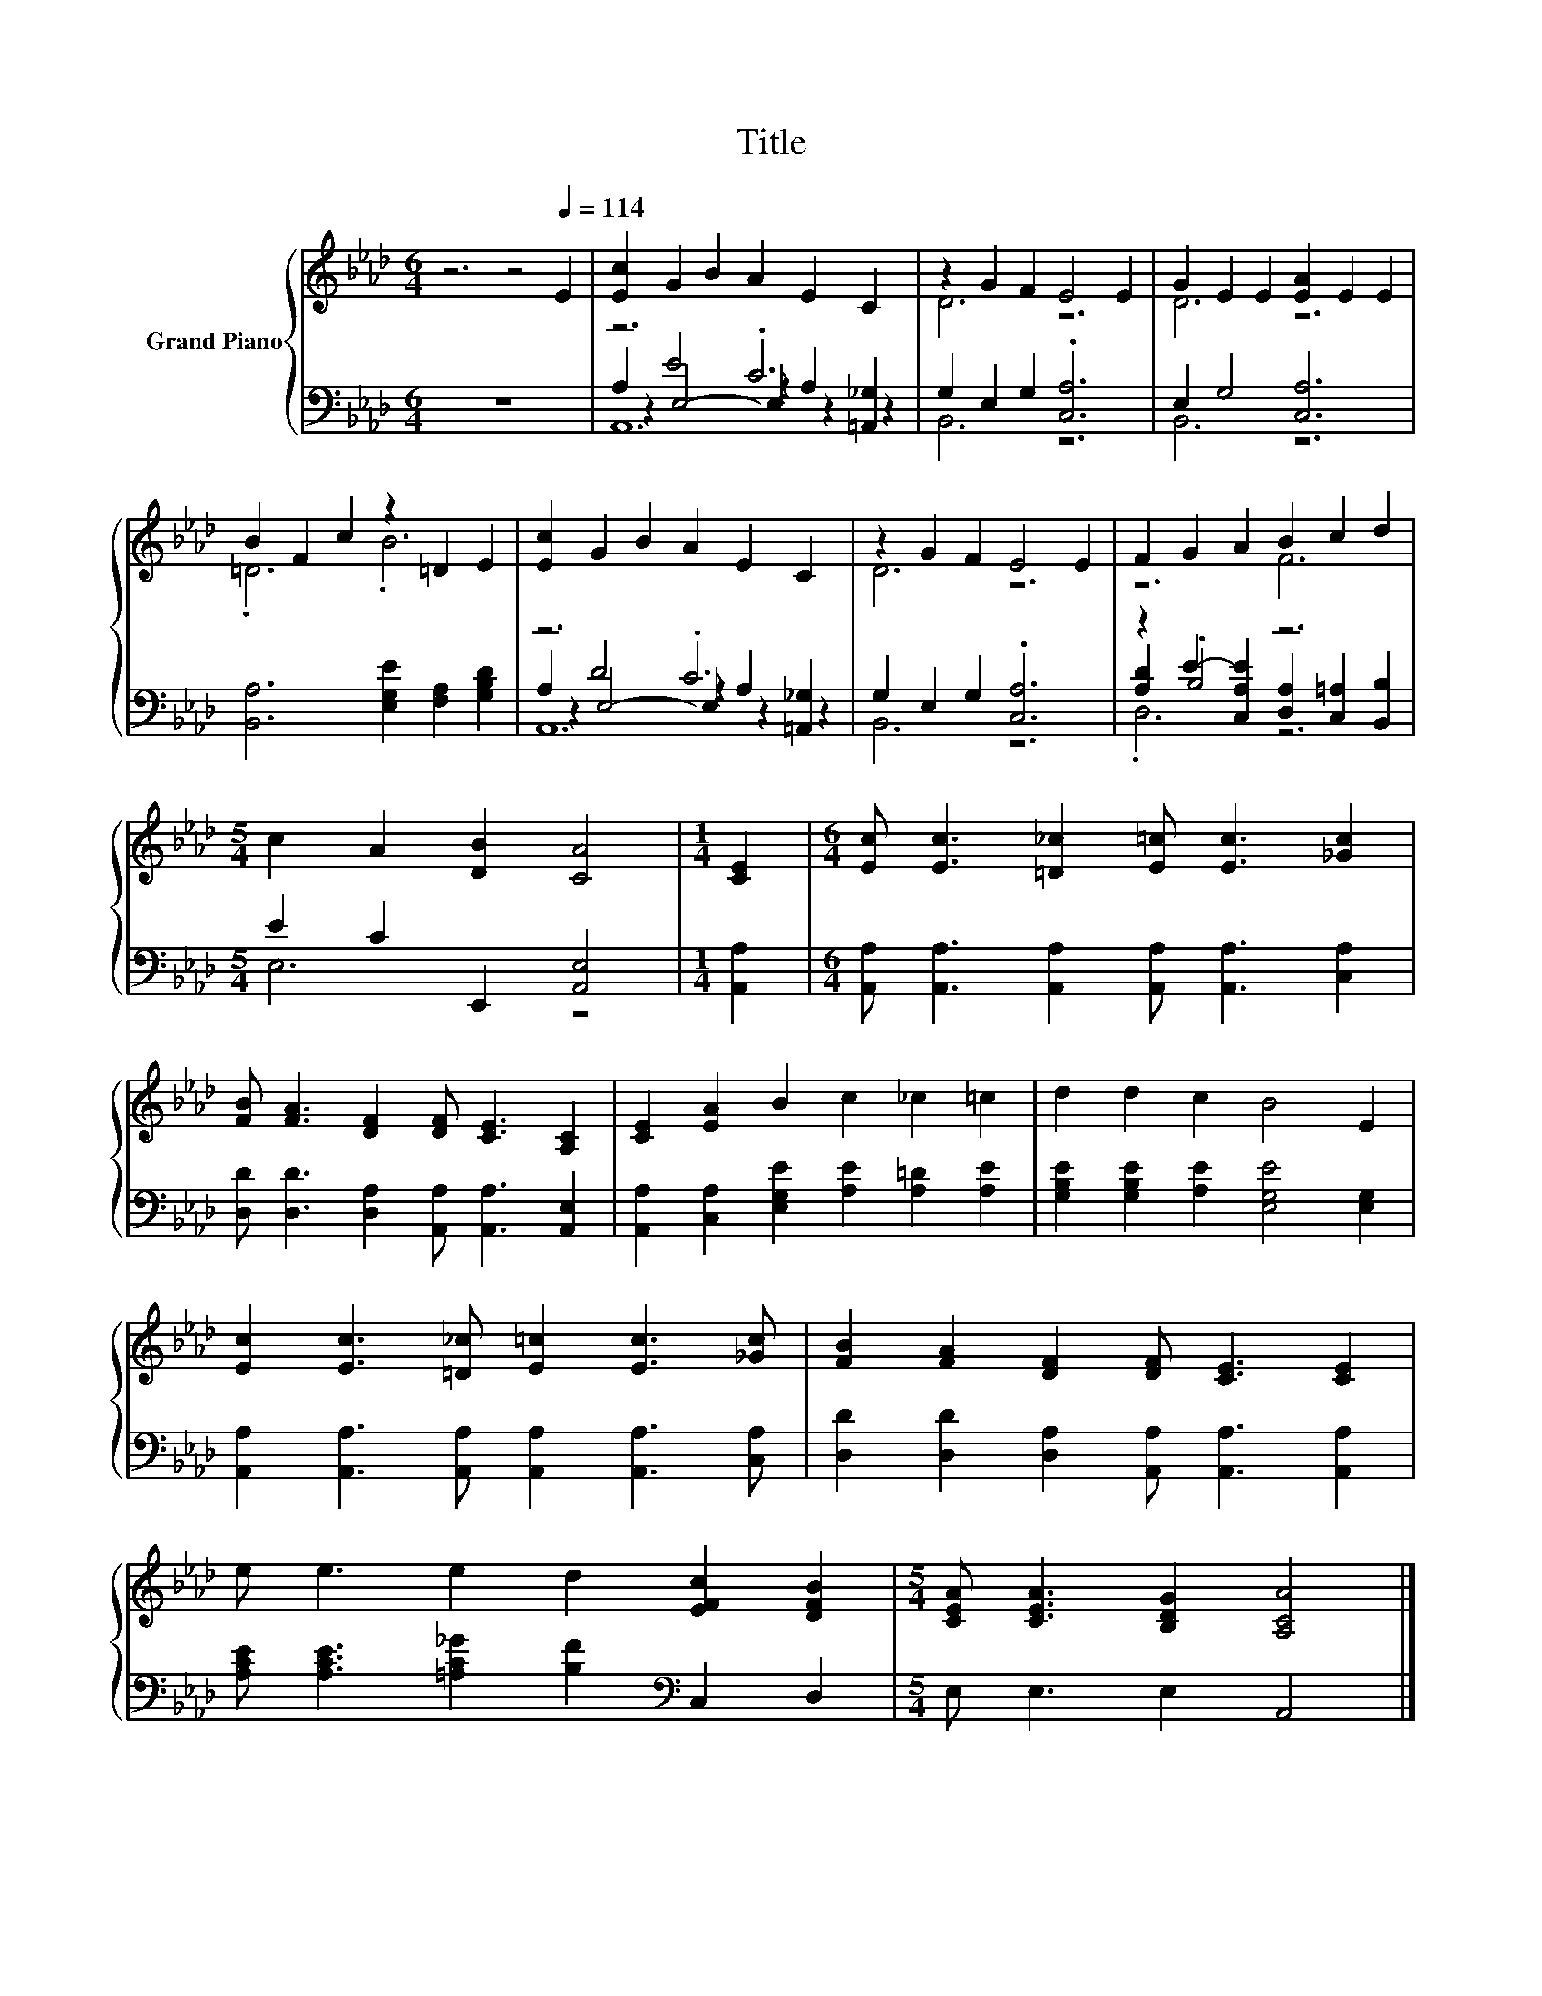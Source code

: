 X:1
T:Title
%%score { ( 1 6 ) | ( 2 3 4 5 ) }
L:1/8
M:6/4
K:Ab
V:1 treble nm="Grand Piano"
V:6 treble 
V:2 bass 
V:3 bass 
V:4 bass 
V:5 bass 
V:1
 z6 z4[Q:1/4=114] E2 | [Ec]2 G2 B2 A2 E2 C2 | z2 G2 F2 E4 E2 | G2 E2 E2 [EA]2 E2 E2 | %4
 B2 F2 c2 z2 =D2 E2 | [Ec]2 G2 B2 A2 E2 C2 | z2 G2 F2 E4 E2 | F2 G2 A2 B2 c2 d2 | %8
[M:5/4] c2 A2 [DB]2 [CA]4 |[M:1/4] [CE]2 |[M:6/4] [Ec] [Ec]3 [=D_c]2 [E=c] [Ec]3 [_Gc]2 | %11
 [FB] [FA]3 [DF]2 [DF] [CE]3 [A,C]2 | [CE]2 [EA]2 B2 c2 _c2 =c2 | d2 d2 c2 B4 E2 | %14
 [Ec]2 [Ec]3 [=D_c] [E=c]2 [Ec]3 [_Gc] | [FB]2 [FA]2 [DF]2 [DF] [CE]3 [CE]2 | %16
 e e3 e2 d2 [EFc]2 [DFB]2 |[M:5/4] [CEA] [CEA]3 [B,DG]2 [A,CA]4 |] %18
V:2
 z12 | z6 .C6 | G,2 E,2 G,2 .[C,A,]6 | E,2 G,4 [C,A,]6 | [B,,A,]6 [E,G,E]2 [F,A,]2 [G,B,D]2 | %5
 z6 .C6 | G,2 E,2 G,2 .[C,A,]6 | z2 .B,4 z6 |[M:5/4] E2 C2 E,,2 [A,,E,]4 |[M:1/4] [A,,A,]2 | %10
[M:6/4] [A,,A,] [A,,A,]3 [A,,A,]2 [A,,A,] [A,,A,]3 [C,A,]2 | %11
 [D,D] [D,D]3 [D,A,]2 [A,,A,] [A,,A,]3 [A,,E,]2 | [A,,A,]2 [C,A,]2 [E,G,E]2 [A,E]2 [A,=D]2 [A,E]2 | %13
 [G,B,E]2 [G,B,E]2 [A,E]2 [E,G,E]4 [E,G,]2 | [A,,A,]2 [A,,A,]3 [A,,A,] [A,,A,]2 [A,,A,]3 [C,A,] | %15
 [D,D]2 [D,D]2 [D,A,]2 [A,,A,] [A,,A,]3 [A,,A,]2 | %16
 [A,CE] [A,CE]3 [=A,C_G]2 [B,F]2[K:bass] C,2 D,2 |[M:5/4] E, E,3 E,2 A,,4 |] %18
V:3
 x12 | A,2 E4 z2 A,2 [=A,,_G,]2 | B,,6 z6 | B,,6 z6 | x12 | A,2 D4 z2 A,2 [=A,,_G,]2 | B,,6 z6 | %7
 [A,D]2 E2- [C,A,E]2 [D,A,]2 [C,=A,]2 [B,,B,]2 |[M:5/4] E,6 z4 |[M:1/4] x2 |[M:6/4] x12 | x12 | %12
 x12 | x12 | x12 | x12 | x8[K:bass] x4 |[M:5/4] x10 |] %18
V:4
 x12 | z2 E,4- E,2 z2 z2 | x12 | x12 | x12 | z2 E,4- E,2 z2 z2 | x12 | .D,6 z6 |[M:5/4] x10 | %9
[M:1/4] x2 |[M:6/4] x12 | x12 | x12 | x12 | x12 | x12 | x8[K:bass] x4 |[M:5/4] x10 |] %18
V:5
 x12 | A,,12 | x12 | x12 | x12 | A,,12 | x12 | x12 |[M:5/4] x10 |[M:1/4] x2 |[M:6/4] x12 | x12 | %12
 x12 | x12 | x12 | x12 | x8[K:bass] x4 |[M:5/4] x10 |] %18
V:6
 x12 | x12 | D6 z6 | D6 z6 | .=D6 .B6 | x12 | D6 z6 | z6 F6 |[M:5/4] x10 |[M:1/4] x2 |[M:6/4] x12 | %11
 x12 | x12 | x12 | x12 | x12 | x12 |[M:5/4] x10 |] %18

